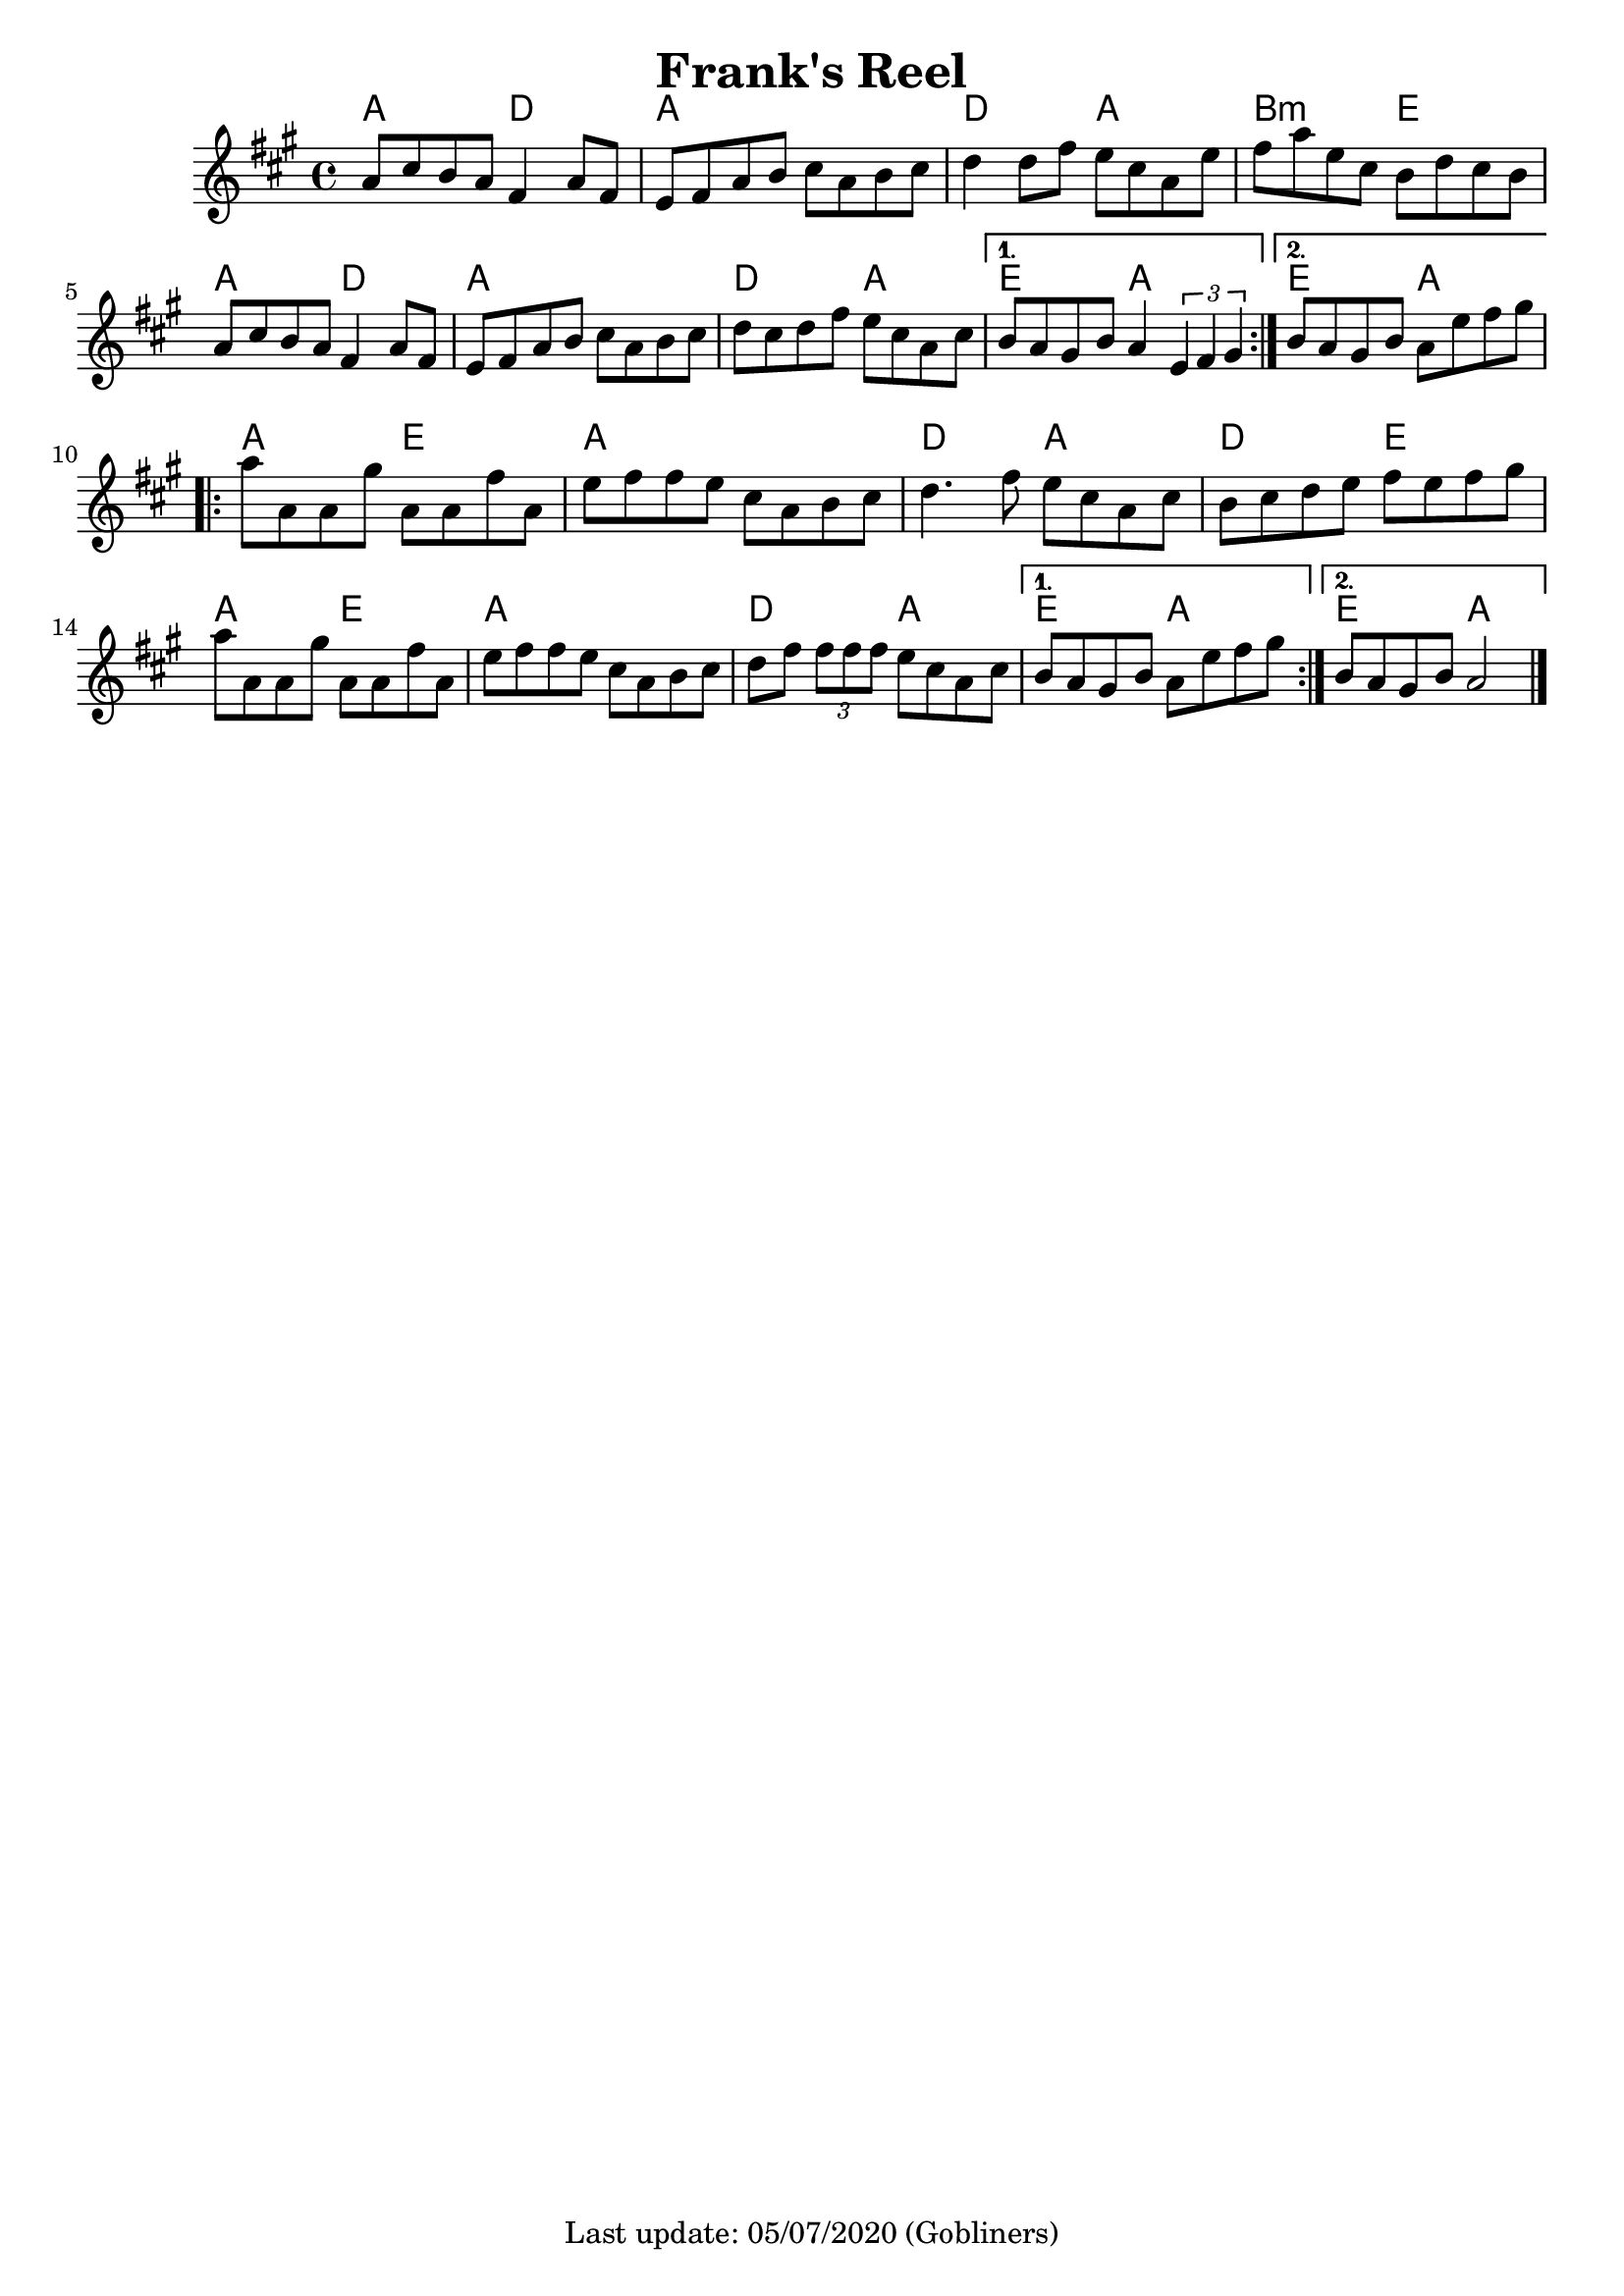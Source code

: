 #(set-default-paper-size "a4" 'portrait)
%#(set-global-staff-size 24)

\version "2.18"
\header {
  title = "Frank's Reel"
  %arranger = "Hornpipe, Ireland, traditional"
  enteredby = "grerika @ github"
  tagline = "Last update: 05/07/2020 (Gobliners)"
}

global = {
  \key a \major
  \time 4/4
    %\tempo 4 = 125
}

flute = \relative c'{
  \global
    \repeat volta 2 {
    a'8 cis b a fis4 a8 fis | 
    e fis a b cis a b cis |
    d4 d8 fis e cis a e' |
    fis a e cis b d cis b |
    a cis b a fis4 a8 fis |
    e fis a b cis a b cis |
    d cis d fis e cis a cis 
    }
    \alternative {
      {b a gis b a4 \tuplet 3/1 { e fis gis }}
      {b8 a gis b a e' fis gis }
    }
    \break
    \repeat volta 2 {
        a8 a, a gis' | 
        a, a fis' a, | 
        e' fis fis e cis a b cis | 
        d4. fis8 e cis a cis |
        b cis d e fis e fis gis |
        \break
        a8 a, a gis' | 
        a, a fis' a, | 
        e' fis fis e cis a b cis | 
        d fis \tuplet 3/2 { fis fis fis } 
        e8 cis a cis 
    }
    \alternative {
        { b a gis b a e' fis gis }
        { b, a gis b a2 }
    }
    \bar "|."
    
}


harmonies = \chordmode {
    a2 d a1 d2 a b:m e a d2 a1 d2 a e a e a
    a e a a d a d e a e a a d a e a e a
}

\score { 
    <<
      \new ChordNames {
        \set chordChanges = ##t
        \harmonies
      }
    \flute 
    >>
 
  \layout { }
  \midi {
    \context {
      \flute
    }
    \tempo 2 = 90
  }
}
